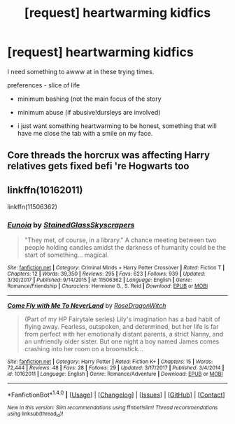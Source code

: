 #+TITLE: [request] heartwarming kidfics

* [request] heartwarming kidfics
:PROPERTIES:
:Author: luvdisclover
:Score: 2
:DateUnix: 1520950458.0
:DateShort: 2018-Mar-13
:FlairText: Request
:END:
I need something to awww at in these trying times.

preferences - slice of life

- minimum bashing (not the main focus of the story

- minimum abuse (if abusive!dursleys are involved)

- i just want something heartwarming to be honest, something that will have me close the tab with a smile on my face.


** Core threads the horcrux was affecting Harry relatives gets fixed befi 're Hogwarts too
:PROPERTIES:
:Author: bedant2604
:Score: 1
:DateUnix: 1520960649.0
:DateShort: 2018-Mar-13
:END:


** linkffn(10162011)

linkffn(11506362)
:PROPERTIES:
:Author: openthekey
:Score: 1
:DateUnix: 1520973620.0
:DateShort: 2018-Mar-14
:END:

*** [[http://www.fanfiction.net/s/11506362/1/][*/Eunoia/*]] by [[https://www.fanfiction.net/u/5668301/StainedGlassSkyscrapers][/StainedGlassSkyscrapers/]]

#+begin_quote
  "They met, of course, in a library." A chance meeting between two people holding candles amidst the darkness of humanity could be the start of something... magical.
#+end_quote

^{/Site/: [[http://www.fanfiction.net/][fanfiction.net]] *|* /Category/: Criminal Minds + Harry Potter Crossover *|* /Rated/: Fiction T *|* /Chapters/: 12 *|* /Words/: 39,350 *|* /Reviews/: 295 *|* /Favs/: 623 *|* /Follows/: 939 *|* /Updated/: 3/30/2017 *|* /Published/: 9/14/2015 *|* /id/: 11506362 *|* /Language/: English *|* /Genre/: Romance/Friendship *|* /Characters/: Hermione G., S. Reid *|* /Download/: [[http://www.ff2ebook.com/old/ffn-bot/index.php?id=11506362&source=ff&filetype=epub][EPUB]] or [[http://www.ff2ebook.com/old/ffn-bot/index.php?id=11506362&source=ff&filetype=mobi][MOBI]]}

--------------

[[http://www.fanfiction.net/s/10162011/1/][*/Come Fly with Me To NeverLand/*]] by [[https://www.fanfiction.net/u/2030642/RoseDragonWitch][/RoseDragonWitch/]]

#+begin_quote
  (Part of my HP Fairytale series) Lily's imagination has a bad habit of flying away. Fearless, outspoken, and determined, but her life is far from perfect with her emotionally distant parents, a strict Nanny, and an unfriendly older sister. But one night a boy named James comes crashing into her room on a broomstick...
#+end_quote

^{/Site/: [[http://www.fanfiction.net/][fanfiction.net]] *|* /Category/: Harry Potter *|* /Rated/: Fiction K+ *|* /Chapters/: 15 *|* /Words/: 72,444 *|* /Reviews/: 48 *|* /Favs/: 28 *|* /Follows/: 29 *|* /Updated/: 3/17/2017 *|* /Published/: 3/4/2014 *|* /id/: 10162011 *|* /Language/: English *|* /Genre/: Romance/Adventure *|* /Download/: [[http://www.ff2ebook.com/old/ffn-bot/index.php?id=10162011&source=ff&filetype=epub][EPUB]] or [[http://www.ff2ebook.com/old/ffn-bot/index.php?id=10162011&source=ff&filetype=mobi][MOBI]]}

--------------

*FanfictionBot*^{1.4.0} *|* [[[https://github.com/tusing/reddit-ffn-bot/wiki/Usage][Usage]]] | [[[https://github.com/tusing/reddit-ffn-bot/wiki/Changelog][Changelog]]] | [[[https://github.com/tusing/reddit-ffn-bot/issues/][Issues]]] | [[[https://github.com/tusing/reddit-ffn-bot/][GitHub]]] | [[[https://www.reddit.com/message/compose?to=tusing][Contact]]]

^{/New in this version: Slim recommendations using/ ffnbot!slim! /Thread recommendations using/ linksub(thread_id)!}
:PROPERTIES:
:Author: FanfictionBot
:Score: 1
:DateUnix: 1520973634.0
:DateShort: 2018-Mar-14
:END:
